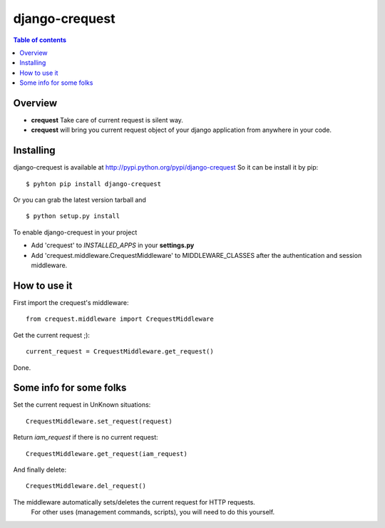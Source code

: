 ===============
django-crequest
===============

.. contents:: Table of contents

Overview
========
- **crequest** Take care of current request is silent way.
- **crequest** will bring you current request object of your django application from anywhere in your code.

Installing
==========

django-crequest is available at http://pypi.python.org/pypi/django-crequest
So it can be install it by pip::

    $ pyhton pip install django-crequest

Or you can grab the latest version tarball and ::

    $ python setup.py install

To enable django-crequest in your project

* Add 'crequest' to *INSTALLED_APPS* in your **settings.py**
* Add 'crequest.middleware.CrequestMiddleware' to MIDDLEWARE_CLASSES after the authentication and session middleware.

How to use it
=============

First import the crequest's middleware::

    from crequest.middleware import CrequestMiddleware

Get the current request ;)::

    current_request = CrequestMiddleware.get_request()

Done.

Some info for some folks
========================

Set the current request in UnKnown situations::

     CrequestMiddleware.set_request(request)

Return *iam_request* if there is no current request::

    CrequestMiddleware.get_request(iam_request)

And finally delete::

    CrequestMiddleware.del_request()

The middleware automatically sets/deletes the current request for HTTP requests.
        For other uses (management commands, scripts), you will need to do this
        yourself.

